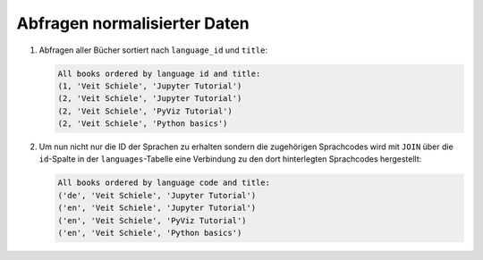 Abfragen normalisierter Daten
=============================

#. Abfragen aller Bücher sortiert nach ``language_id`` und ``title``:

   .. literalinclude:: query_normalised.py
      :language: python
      :lines: 7-13
      :lineno-start: 7

   .. code-block:: rest

    All books ordered by language id and title:
    (1, 'Veit Schiele', 'Jupyter Tutorial')
    (2, 'Veit Schiele', 'Jupyter Tutorial')
    (2, 'Veit Schiele', 'PyViz Tutorial')
    (2, 'Veit Schiele', 'Python basics')

#. Um nun nicht nur die ID der Sprachen zu erhalten sondern die zugehörigen
   Sprachcodes wird mit ``JOIN`` über die ``id``-Spalte in der
   ``languages``-Tabelle eine Verbindung zu den dort hinterlegten Sprachcodes
   hergestellt:

   .. literalinclude:: query_normalised.py
      :language: python
      :lines: 16-24
      :lineno-start: 16

   .. code-block:: rest

    All books ordered by language code and title:
    ('de', 'Veit Schiele', 'Jupyter Tutorial')
    ('en', 'Veit Schiele', 'Jupyter Tutorial')
    ('en', 'Veit Schiele', 'PyViz Tutorial')
    ('en', 'Veit Schiele', 'Python basics')
